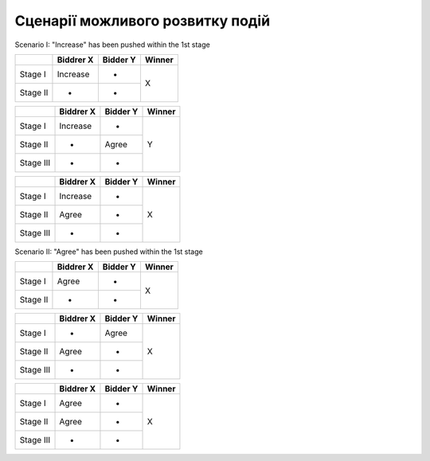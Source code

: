 .. _scenario:

Сценарії можливого розвитку подій
=================================

Scenario I: "Increase" has been pushed within the 1st stage

+---------+------------+----------+------------+
|         | Biddrer X  | Bidder Y |  Winner    |
+=========+============+==========+============+
|Stage I  | Increase   |     -    |     X      |
+---------+------------+----------+            |
|Stage II |     -      |     -    |            |
+---------+------------+----------+------------+

+---------+------------+----------+------------+
|         | Biddrer X  | Bidder Y |  Winner    |
+=========+============+==========+============+
|Stage I  | Increase   |     -    |            |
+---------+------------+----------+            |
|Stage II |     -      |   Agree  |     Y      |
+---------+------------+----------+            |
|Stage III|     -      |     -    |            |
+---------+------------+----------+------------+

+---------+------------+----------+------------+
|         | Biddrer X  | Bidder Y |  Winner    |
+=========+============+==========+============+
|Stage I  | Increase   |    -     |            |
+---------+------------+----------+            |
|Stage II |   Agree    |    -     |     X      |
+---------+------------+----------+            |
|Stage III|     -      |    -     |            |
+---------+------------+----------+------------+

Scenario II: "Agree" has been pushed within the 1st stage

+---------+------------+----------+------------+
|         | Biddrer X  | Bidder Y |  Winner    |
+=========+============+==========+============+
|Stage I  | Agree      |     -    |     X      |
+---------+------------+----------+            |
|Stage II |     -      |     -    |            |
+---------+------------+----------+------------+

+---------+------------+----------+------------+
|         | Biddrer X  | Bidder Y |  Winner    |
+=========+============+==========+============+
|Stage I  |     -      |   Agree  |            |
+---------+------------+----------+            |
|Stage II |   Agree    |     -    |     X      |
+---------+------------+----------+            |
|Stage III|     -      |     -    |            |
+---------+------------+----------+------------+

+---------+------------+----------+------------+
|         | Biddrer X  | Bidder Y |  Winner    |
+=========+============+==========+============+
|Stage I  |   Agree    |    -     |            |
+---------+------------+----------+            |
|Stage II |   Agree    |    -     |     X      |
+---------+------------+----------+            |
|Stage III|     -      |    -     |            |
+---------+------------+----------+------------+